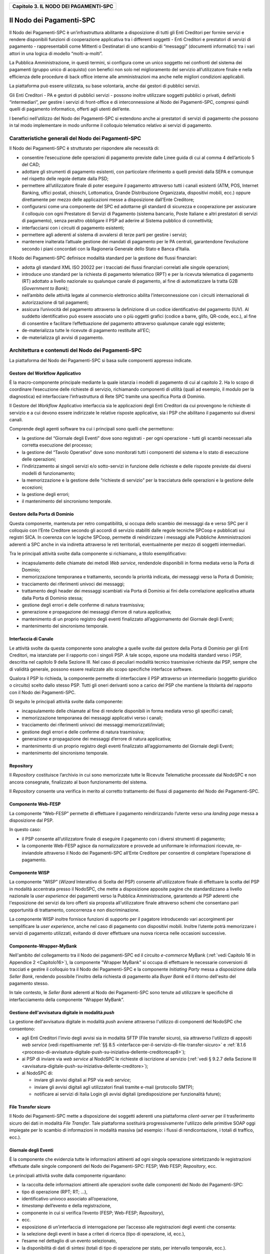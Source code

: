 ﻿
|AGID_logo_carta_intestata-02.png|

.. _Capitolo3:

+-------------------------------------------+
| **Capitolo 3. IL NODO DEI PAGAMENTI-SPC** |
+-------------------------------------------+

.. _il-nodo-dei-pagamenti-spc:

Il Nodo dei Pagamenti-SPC
=========================

Il Nodo dei Pagamenti-SPC è un’infrastruttura abilitante a disposizione
di tutti gli Enti Creditori per fornire servizi e rendere disponibili
funzioni di cooperazione applicativa tra i differenti soggetti - Enti
Creditori e prestatori di servizi di pagamento - rappresentabili come
Mittenti o Destinatari di uno scambio di “messaggi” (documenti
informatici) tra i vari attori in una logica di modello “molti-a-molti”.

La Pubblica Amministrazione, in questi termini, si configura come un
unico soggetto nei confronti del sistema dei pagamenti (gruppo unico di
acquisto) con benefici non solo nel miglioramento del servizio
all’utilizzatore finale e nella efficienza delle procedure di back
office interne alle amministrazioni ma anche nelle migliori condizioni
applicabili.

La piattaforma può essere utilizzata, su base volontaria, anche dai
gestori di pubblici servizi.

Gli Enti Creditori - PA e gestori di pubblici servizi - possono inoltre
utilizzare soggetti pubblici o privati, definiti “intermediari”, per
gestire i servizi di front-office e di interconnessione al Nodo dei
Pagamenti-SPC, compresi quindi quelli di pagamento informatico, offerti
agli utenti dell’ente.

I benefici nell’utilizzo del Nodo dei Pagamenti-SPC si estendono anche
ai prestatori di servizi di pagamento che possono in tal modo
implementare in modo uniforme il colloquio telematico relativo ai
servizi di pagamento.

.. _caratteristiche-generali-del-nodo-dei-pagamenti:

Caratteristiche generali del Nodo dei Pagamenti-SPC
---------------------------------------------------

Il Nodo dei Pagamenti-SPC è strutturato per rispondere alle necessità
di:

-  consentire l’esecuzione delle operazioni di pagamento previste dalle
   Linee guida di cui al comma 4 dell’articolo 5 del CAD;

-  adottare gli strumenti di pagamento esistenti, con particolare
   riferimento a quelli previsti dalla SEPA e comunque nel rispetto
   delle regole dettate dalla PSD;

-  permettere all’utilizzatore finale di poter eseguire il pagamento
   attraverso tutti i canali esistenti (ATM, POS, Internet Banking,
   uffici postali, chioschi, Lottomatica, Grande Distribuzione
   Organizzata, dispositivi mobili, ecc.) oppure direttamente per
   mezzo delle applicazioni messe a disposizione dall’Ente
   Creditore;

-  configurarsi come una componente del SPC ed adottarne gli standard di
   sicurezza e cooperazione per assicurare il colloquio con ogni
   Prestatore di Servizi di Pagamento (sistema bancario, Poste
   Italiane e altri prestatori di servizi di pagamento), senza
   peraltro obbligare il PSP ad aderire al Sistema pubblico di
   connettività;

-  interfacciarsi con i circuiti di pagamento esistenti;

-  permettere agli aderenti al sistema di avvalersi di terze parti per
   gestire i servizi;

-  mantenere inalterata l’attuale gestione dei mandati di pagamento per
   le PA centrali, garantendone l’evoluzione secondo i piani concordati
   con la Ragioneria Generale dello Stato e Banca d’Italia.

Il Nodo dei Pagamenti-SPC definisce modalità standard per la gestione
dei flussi finanziari:

-  adotta gli standard XML ISO 20022 per i tracciati dei flussi
   finanziari correlati alle singole operazioni;

-  introduce uno standard per la richiesta di pagamento telematico (RPT)
   e per la ricevuta telematica di pagamento (RT) adottato a livello
   nazionale su qualunque canale di pagamento, al fine di
   automatizzare la tratta G2B (*Government to Bank*);

-  nell’ambito delle attività legate al commercio elettronico abilita
   l’interconnessione con i circuiti internazionali di
   autorizzazione di tali pagamenti;

-  assicura l’univocità del pagamento attraverso la definizione di un
   codice identificativo del pagamento (IUV). Al suddetto
   identificativo può essere associato uno o più oggetti grafici
   (codice a barre, glifo, QR-code, ecc.), al fine di consentire e
   facilitare l’effettuazione del pagamento attraverso qualunque
   canale oggi esistente;

-  de-materializza tutte le ricevute di pagamento restituite all’EC;

-  de-materializza gli avvisi di pagamento.

.. _architettura-e-contenuti-del-nodo-dei-pagamenti-spc:

Architettura e contenuti del Nodo dei Pagamenti-SPC
---------------------------------------------------

La piattaforma del Nodo dei Pagamenti-SPC si basa sulle componenti
appresso indicate.

.. _gestore-del-workflow-applicativo:

Gestore del Workflow Applicativo
~~~~~~~~~~~~~~~~~~~~~~~~~~~~~~~~

È la macro-componente principale mediante la quale istanzia i modelli di
pagamento di cui al capitolo 2. Ha lo scopo di coordinare l’esecuzione
delle richieste di servizio, richiamando componenti di utilità (quali ad
esempio, il modulo per la diagnostica) ed interfacciare l’infrastruttura
di Rete SPC tramite una specifica Porta di Dominio.

Il Gestore del *Workflow* Applicativo interfaccia sia le applicazioni
degli Enti Creditori da cui provengono le richieste di servizio e a cui
devono essere indirizzate le relative risposte applicative, sia i PSP
che abilitano il pagamento sui diversi canali.

Comprende degli agenti software tra cui i principali sono quelli che
permettono:

-  la gestione del “Giornale degli Eventi” dove sono registrati - per
   ogni operazione - tutti gli scambi necessari alla corretta
   esecuzione del processo;

-  la gestione del “Tavolo Operativo” dove sono monitorati tutti i
   componenti del sistema e lo stato di esecuzione delle operazioni;

-  l’indirizzamento ai singoli servizi e/o sotto-servizi in funzione
   delle richieste e delle risposte previste dai diversi modelli di
   funzionamento;

-  la memorizzazione e la gestione delle “richieste di servizio” per la
   tracciatura delle operazioni e la gestione delle eccezioni;

-  la gestione degli errori;

-  il mantenimento del sincronismo temporale.

.. _gestore-della-porta-di-dominio:

Gestore della Porta di Dominio
~~~~~~~~~~~~~~~~~~~~~~~~~~~~~~

Questa componente, mantenuta per retro compatibilità, si occupa dello
scambio dei messaggi da e verso SPC per il colloquio con l’Ente
Creditore secondo gli accordi di servizio stabiliti dalle regole
tecniche SPCoop e pubblicati sui registri SICA. In coerenza con le
logiche SPCoop, permette di reindirizzare i messaggi alle Pubbliche
Amministrazioni aderenti a SPC anche in via indiretta attraverso le reti
territoriali, eventualmente per mezzo di soggetti intermediari.

Tra le principali attività svolte dalla componente si richiamano, a
titolo esemplificativo:

-  incapsulamento delle chiamate dei metodi *Web service*, rendendole
   disponibili in forma mediata verso la Porta di Dominio;

-  memorizzazione temporanea e trattamento, secondo la priorità
   indicata, dei messaggi verso la Porta di Dominio;

-  tracciamento dei riferimenti univoci dei messaggi;

-  trattamento degli header dei messaggi scambiati via Porta di Dominio
   ai fini della correlazione applicativa attuata dalla Porta di
   Dominio stessa;

-  gestione degli errori e delle conferme di natura trasmissiva;

-  generazione e propagazione dei messaggi d’errore di natura
   applicativa;

-  mantenimento di un proprio registro degli eventi finalizzato
   all’aggiornamento del Giornale degli Eventi;

-  mantenimento del sincronismo temporale.

.. _interfaccia-di-canale:

Interfaccia di Canale
~~~~~~~~~~~~~~~~~~~~~

Le attività svolte da questa componente sono analoghe a quelle svolte
dal gestore della Porta di Dominio per gli Enti Creditori, ma istanziate
per il rapporto con i singoli PSP. A tale scopo, espone una modalità
standard verso i PSP, descritta nel capitolo 9 della Sezione III. Nel
caso di peculiari modalità tecnico trasmissive richieste dai PSP, sempre
che di validità generale, possono essere realizzate allo scopo
specifiche interfacce software.

Qualora il PSP lo richieda, la componente permette di interfacciare il
PSP attraverso un intermediario (soggetto giuridico o circuito) scelto
dallo stesso PSP. Tutti gli oneri derivanti sono a carico del PSP che
mantiene la titolarità del rapporto con il Nodo dei Pagamenti-SPC.

Di seguito le principali attività svolte dalla componente:

-  incapsulamento delle chiamate al fine di renderle disponibili in
   forma mediata verso gli specifici canali;

-  memorizzazione temporanea dei messaggi applicativi verso i canali;

-  tracciamento dei riferimenti univoci dei messaggi
   memorizzati/inviati;

-  gestione degli errori e delle conferme di natura trasmissiva;

-  generazione e propagazione dei messaggi d’errore di natura
   applicativa;

-  mantenimento di un proprio registro degli eventi finalizzato
   all’aggiornamento del Giornale degli Eventi;

-  mantenimento del sincronismo temporale.

.. _repository:

Repository
~~~~~~~~~~

Il *Repository* costituisce l’archivio in cui sono memorizzate tutte le
Ricevute Telematiche processate dal NodoSPC e non ancora consegnate,
finalizzato al buon funzionamento del sistema.

Il *Repository* consente una verifica in merito al corretto trattamento
dei flussi di pagamento del Nodo dei Pagamenti-SPC.

.. _componente-web-fesp:

Componente Web-FESP
~~~~~~~~~~~~~~~~~~~

La componente “Web-FESP” permette di effettuare il pagamento
reindirizzando l’utente verso una *landing page* messa a disposizione
dal PSP.

In questo caso:

-  il PSP consente all’utilizzatore finale di eseguire il pagamento con
   i diversi strumenti di pagamento;

-  la componente Web-FESP agisce da normalizzatore e provvede ad
   uniformare le informazioni ricevute, re-inviandole attraverso il
   Nodo dei Pagamenti-SPC all’Ente Creditore per consentire di
   completare l’operazione di pagamento.

   .. _componente-wisp:
   
Componente WISP
~~~~~~~~~~~~~~~

La componente “WISP” (*Wizard* Interattivo di Scelta del PSP) consente
all'utilizzatore finale di effettuare la scelta del PSP in modalità
accentrata presso il NodoSPC, che mette a disposizione apposite pagine
che standardizzano a livello nazionale la *user experience* dei
pagamenti verso la Pubblica Amministrazione, garantendo ai PSP aderenti
che l'esposizione dei servizi da loro offerti sia proposta
all'utilizzatore finale attraverso schemi che consentano pari
opportunità di trattamento, concorrenza e non discriminazione.

La componente WISP inoltre fornisce funzioni di supporto per il pagatore
introducendo vari accorgimenti per semplificare la *user experience*,
anche nel caso di pagamento con dispositivi mobili. Inoltre l’utente
potrà memorizzare i servizi di pagamento utilizzati, evitando di dover
effettuare una nuova ricerca nelle occasioni successive.

.. _componente-wrapper-mybank:

Componente-Wrapper-MyBank
~~~~~~~~~~~~~~~~~~~~~~~~~

Nell'ambito del collegamento tra il Nodo dei pagamenti-SPC ed il
circuito *e-commerce* MyBank (:ref:`vedi Capitolo 16 in Appendice 2 <Capitolo16>`), la
componente "Wrapper MyBank" si occupa di effettuare le necessarie
conversioni di tracciati e gestire il colloquio tra il Nodo dei
Pagamenti-SPC e la componente *Initiating Party* messa a disposizione
dalla *Seller Bank*, rendendo possibile l’inoltro della richiesta di
pagamento alla *Buyer Bank* ed il ritorno dell'esito del pagamento
stesso.

In tale contesto, le *Seller Bank* aderenti al Nodo dei Pagamenti-SPC
sono tenute ad utilizzare le specifiche di interfacciamento della
componente “Wrapper MyBank”.

.. _gestione-dellavvisatura-digitale-in-modalità-push:

Gestione dell'avvisatura digitale in modalità *push*
~~~~~~~~~~~~~~~~~~~~~~~~~~~~~~~~~~~~~~~~~~~~~~~~~~~~

La gestione dell'avvisatura digitale in modalità *push* avviene
attraverso l'utilizzo di componenti del NodoSPC che consentono:

-  agli Enti Creditori l'invio degli avvisi sia in modalità SFTP (File
   transfer sicuro), sia attraverso l'utilizzo di appositi *web service*
   (vedi rispettivamente :ref:`§§ 8.5 <interfacce-per-il-servizio-di-file-transfer-sicuro>` e 
   :ref:`8.1.6 <processo-di-avvisatura-digitale-push-su-iniziativa-dellente-creditorecap8>`);

-  ai PSP di inviare via *web service* al NodoSPC le richieste di
   iscrizione al servizio (:ref:`vedi § 9.2.7 della Sezione III <avvisatura-digitale-push-su-iniziativa-dellente-creditore>`);

-  al NodoSPC di:

   -  inviare gli avvisi digitali ai PSP via *web service*;

   -  inviare gli avvisi digitali agli utilizzatori finali tramite
      e-mail (protocollo SMTP);

   -  notificare ai servizi di Italia Login gli avvisi digitali
      (predisposizione per funzionalità future);
	  
.. _file-transfer-sicuro:

File Transfer sicuro
~~~~~~~~~~~~~~~~~~~~

Il Nodo dei Pagamenti-SPC mette a disposizione dei soggetti aderenti una
piattaforma *client-server* per il trasferimento sicuro dei dati in
modalità *File Transfer*. Tale piattaforma sostituirà progressivamente
l'utilizzo delle primitive SOAP oggi impiegate per lo scambio di
informazioni in modalità massiva (ad esempio: i flussi di
rendicontazione, i totali di traffico, ecc.).

.. _giornale-degli-eventi-1:

Giornale degli Eventi
~~~~~~~~~~~~~~~~~~~~~

È la componente che evidenzia tutte le informazioni attinenti ad ogni
singola operazione sintetizzando le registrazioni effettuate dalle
singole componenti del Nodo dei Pagamenti-SPC: FESP; Web FESP;
*Repository*, ecc.

Le principali attività svolte dalla componente riguardano:

-  la raccolta delle informazioni attinenti alle operazioni svolte dalle
   componenti del Nodo dei Pagamenti-SPC:

-  tipo di operazione (RPT; RT; …),

-  identificativo univoco associato all’operazione,

-  *timestamp* dell’evento e della registrazione,

-  componente in cui si verifica l’evento (FESP; Web-FESP;
   *Repository*),

-  ecc.

-  esposizione di un’interfaccia di interrogazione per l’accesso alle
   registrazioni degli eventi che consenta:

-  la selezione degli eventi in base a criteri di ricerca (tipo di
   operazione, id, ecc.),

-  l’esame nel dettaglio di un evento selezionato,

-  la disponibilità di dati di sintesi (totali di tipo di operazione per
   stato, per intervallo temporale, ecc.).
   
.. _componenti-di-utilità:

Componenti di utilità
~~~~~~~~~~~~~~~~~~~~~

Le Componenti di utilità rappresentano un insieme di componenti “di
servizio” invocate, in base alle necessità, dal *Workflow* Applicativo
per svolgere ruoli informativi specifici e utilizzabili da più servizi
applicativi all'interno del Nodo dei Pagamenti-SPC:

-  traduttore XML: struttura e assembla i messaggi XML dei servizi

-  modulo crittografia: cifra/decifra informazioni e gestisce i
   certificati crittografici

-  modulo diagnostico: effettua controlli di natura sintattica e alcuni
   controlli semantici

Ognuna delle componenti di utilità, oltre ad attività specifiche alla
propria funzione, svolge le attività di interfacciamento ed integrazione
con il gestore del *Workflow* Applicativo.

.. _sistema-di-monitoring:

Sistema di Monitoring
~~~~~~~~~~~~~~~~~~~~~

Il sistema di Monitoring svolge attività di controllo complessivo per
quanto attiene alle tematiche di monitoraggio. tale componente deve
essere considerata come una entità logica indipendente, con un proprio
workflow specifico e proprie regole di funzionamento, in grado - quindi
- di verificare malfunzionamenti e condizioni di errore di qualsiasi
altro modulo.

Nel sistema di monitoring è allocata la funzione di throttling che
limita l’utilizzo del sistema pagoPA oltre le possibilità di carico da
cui possa conseguire il verificarsi di disservizi generali. Tale
funzionalità viene innescata automaticamente nel caso in cui un Ente
Creditore tenti di avviare, nell’unità di tempo, un numero di operazioni
di pagamento superiori ai fabbisogni da esso stesso dichiarati. Le
regole di *throttling* sono indicate nel documento
“*Indicatori di qualità per i Soggetti Aderenti*” pubblicato sul sito istituzionale
dell’Agenzia per l’Italia Digitale.

.. _sistema-di-gestione-del-tavolo-operativo:

Sistema di Gestione del Tavolo Operativo
~~~~~~~~~~~~~~~~~~~~~~~~~~~~~~~~~~~~~~~~

Il sistema ha lo scopo di fornire il supporto necessario alle attività
del Tavolo Operativo, monitorando le altre componenti applicative e
avendo accesso alle informazioni relative ad ogni richiesta di
intervento.

Fra le funzioni di supporto al Tavolo operativo è messo a disposizione
un sistema di *Interactive Voice Response* (IVR, Risposta Vocale
Interattiva) per istradare le chiamate vocali, integrato a un sistema di
*trouble-ticketing* per tracciare tutte le attività di assistenza.

.. _sistema-di-reporting:

Sistema di Reporting
~~~~~~~~~~~~~~~~~~~~

Il sistema assicura la produzione e pubblicazione di informazioni a
carattere statistico, attraverso un sito all’uopo dedicato e attraverso
la gestione dei livelli di accesso secondo profili definiti.


.. |AGID_logo_carta_intestata-02.png| image:: media/header.png
   :width: 5.90551in
   :height: 1.30277in
